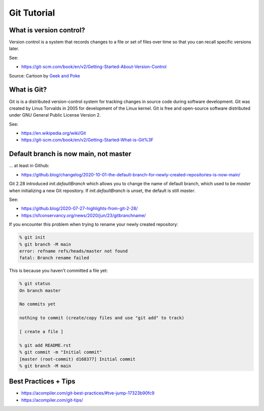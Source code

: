 Git Tutorial
============

What is version control?
~~~~~~~~~~~~~~~~~~~~~~~~

Version control is a system that records changes to a file or set of files over time so that you can recall specific versions later.

See:

* https://git-scm.com/book/en/v2/Getting-Started-About-Version-Control

.. image:: img/6a00d8341d3df553ef017c330f2ae8970b-pi.jpeg
  :width: 600

Source: Cartoon by `Geek and Poke <http://geek-and-poke.com/?offset=1352247302000>`_

What is Git?
~~~~~~~~~~~~

Git is is a distributed version-control system for tracking changes in source code during software development.
Git was created by Linus Torvalds in 2005 for development of the Linux kernel.
Git is free and open-source software distributed under GNU General Public License Version 2.

See:

* https://en.wikipedia.org/wiki/Git
* https://git-scm.com/book/en/v2/Getting-Started-What-is-Git%3F

Default branch is now main, not master
~~~~~~~~~~~~~~~~~~~~~~~~~~~~~~~~~~~~~~

... at least in Github:

* https://github.blog/changelog/2020-10-01-the-default-branch-for-newly-created-repositories-is-now-main/

Git 2.28 introduced `init.defaultBranch` which allows you to change the name of default branch,
which used to be `master` when initializing a new Git repository.
If `init.defaultBranch` is unset, the default is still `master`.

See:

* https://github.blog/2020-07-27-highlights-from-git-2-28/
* https://sfconservancy.org/news/2020/jun/23/gitbranchname/

If you encounter this problem when trying to rename your newly created repository:

.. code-block:: console

  % git init
  % git branch -M main
  error: refname refs/heads/master not found
  fatal: Branch rename failed

This is because you haven't committed a file yet:

.. code-block:: console

  % git status
  On branch master

  No commits yet

  nothing to commit (create/copy files and use "git add" to track)

  [ create a file ]

  % git add README.rst
  % git commit -m "Initial commit"
  [master (root-commit) d168377] Initial commit
  % git branch -M main

Best Practices + Tips
~~~~~~~~~~~~~~~~~~~~~

* https://acompiler.com/git-best-practices/#tve-jump-17323b90fc9
* https://acompiler.com/git-tips/
